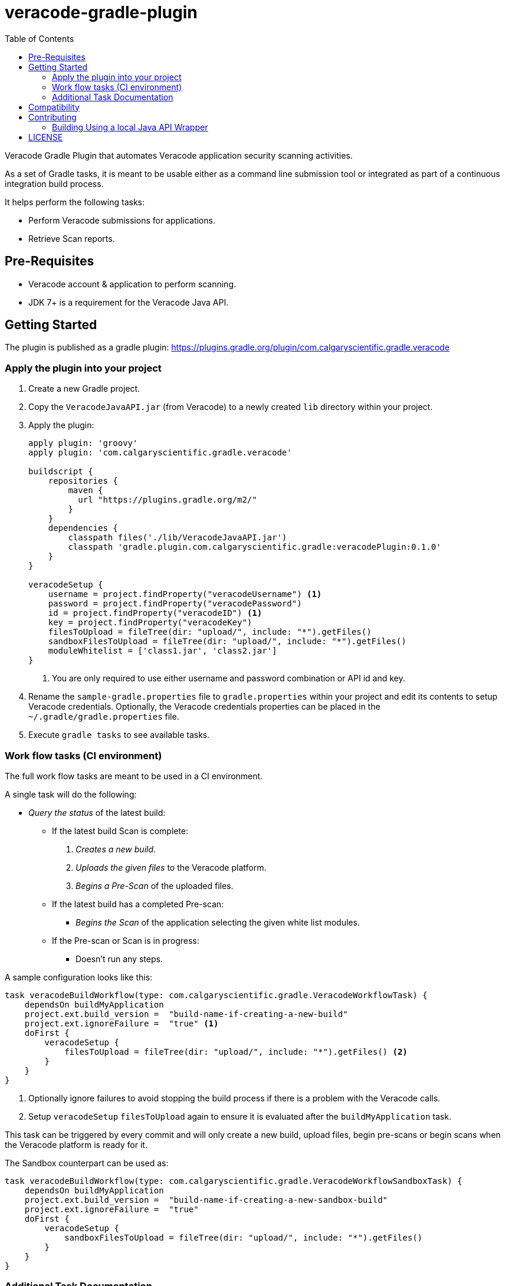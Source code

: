 = veracode-gradle-plugin
:toc:

Veracode Gradle Plugin that automates Veracode application security scanning activities.

As a set of Gradle tasks, it is meant to be usable either as a command line submission tool or integrated as part of a continuous integration build process.

It helps perform the following tasks:

* Perform Veracode submissions for applications.
* Retrieve Scan reports.

== Pre-Requisites

* Veracode account & application to perform scanning.
* JDK 7+ is a requirement for the Veracode Java API.

== Getting Started

The plugin is published as a gradle plugin: https://plugins.gradle.org/plugin/com.calgaryscientific.gradle.veracode

=== Apply the plugin into your project

. Create a new Gradle project.

. Copy the `VeracodeJavaAPI.jar` (from Veracode) to a newly created `lib` directory within your project.

. Apply the plugin:
+
[source,groovy]
----
apply plugin: 'groovy'
apply plugin: 'com.calgaryscientific.gradle.veracode'

buildscript {
    repositories {
        maven {
          url "https://plugins.gradle.org/m2/"
        }
    }
    dependencies {
        classpath files('./lib/VeracodeJavaAPI.jar')
        classpath 'gradle.plugin.com.calgaryscientific.gradle:veracodePlugin:0.1.0'
    }
}

veracodeSetup {
    username = project.findProperty("veracodeUsername") <1>
    password = project.findProperty("veracodePassword")
    id = project.findProperty("veracodeID") <1>
    key = project.findProperty("veracodeKey")
    filesToUpload = fileTree(dir: "upload/", include: "*").getFiles()
    sandboxFilesToUpload = fileTree(dir: "upload/", include: "*").getFiles()
    moduleWhitelist = ['class1.jar', 'class2.jar']
}
----
<1> You are only required to use either username and password combination or API id and key.

. Rename the `sample-gradle.properties` file to `gradle.properties` within your project and edit its contents to setup Veracode credentials.
Optionally, the Veracode credentials properties can be placed in the `~/.gradle/gradle.properties` file.

. Execute `gradle tasks` to see available tasks.

=== Work flow tasks (CI environment)

The full work flow tasks are meant to be used in a CI environment.

A single task will do the following:

* _Query the status_ of the latest build:
  ** If the latest build Scan is complete:
    . _Creates a new build_.
    . _Uploads the given files_ to the Veracode platform.
    . _Begins a Pre-Scan_ of the uploaded files.

  ** If the latest build has a completed Pre-scan:
    *** _Begins the Scan_ of the application selecting the given white list modules.

  ** If the Pre-scan or Scan is in progress:
    *** Doesn't run any steps.

A sample configuration looks like this:

[source,groovy]
----
task veracodeBuildWorkflow(type: com.calgaryscientific.gradle.VeracodeWorkflowTask) {
    dependsOn buildMyApplication
    project.ext.build_version =  "build-name-if-creating-a-new-build"
    project.ext.ignoreFailure =  "true" <1>
    doFirst {
        veracodeSetup {
            filesToUpload = fileTree(dir: "upload/", include: "*").getFiles() <2>
        }
    }
}
----
<1> Optionally ignore failures to avoid stopping the build process if there is a problem with the Veracode calls.
<2> Setup `veracodeSetup` `filesToUpload` again to ensure it is evaluated after the `buildMyApplication` task.

This task can be triggered by every commit and will only create a new build, upload files, begin pre-scans or begin scans when the Veracode platform is ready for it.

The Sandbox counterpart can be used as:

[source,groovy]
----
task veracodeBuildWorkflow(type: com.calgaryscientific.gradle.VeracodeWorkflowSandboxTask) {
    dependsOn buildMyApplication
    project.ext.build_version =  "build-name-if-creating-a-new-sandbox-build"
    project.ext.ignoreFailure =  "true"
    doFirst {
        veracodeSetup {
            sandboxFilesToUpload = fileTree(dir: "upload/", include: "*").getFiles()
        }
    }
}
----

=== Additional Task Documentation

For additional documentation please review the link:./doc/README.adoc[veracode-gradle-plugin Documentation].

== Compatibility

Tested with the Java API version: `VeracodeJavaAPI v17.6.4.4 c201706231537`

Tested with the following XML file versions:

* appinfo: appinfo_version="1.1"

* applist: applist_version="1.2"

* buildinfo: buildinfo_version="1.4"

* detailedreport: report_format_version="1.5"

* buildlist: buildlist_version="1.3"

* filelist: filelist_version="1.1"

* prescanresults: prescanresults_version="1.4"

* sandboxlist: sandboxlist_version="1.0"

* sandboxinfo: sandboxinfo_version="1.2"

== Contributing

* Clone the project.

* Run the tests:
+
`gradle test`

* Make your changes.

* Build and publish to mavenLocal by running:
+
`gradle publish`

* Create a PR after you have verified things are working as expected.

=== Building Using a local Java API Wrapper

Gradle doesn't support verifying PGP keys.
If you want to use a local Java API Wrapper instead of the Maven provided one, follow these steps:

. Uncomment the local dependency code on `build.gradle` and comment out the Maven Central one.
. Copy the Veracode Java API JAR file to a newly created `lib` directory.
The https://tools.veracode.com/integrations/API-Wrappers/Java/bin/VeracodeJavaAPI.zip[zip file] is found in the https://analysiscenter.veracode.com/auth/helpCenter/api/c_about_wrappers.html[documentation] from Veracode's website.


== LICENSE

MIT License

Copyright (c) 2017 Calgary Scientific Incorporated

Copyright (c) 2013-2014 kctang

Permission is hereby granted, free of charge, to any person obtaining a copy
of this software and associated documentation files (the "Software"), to deal
in the Software without restriction, including without limitation the rights
to use, copy, modify, merge, publish, distribute, sublicense, and/or sell
copies of the Software, and to permit persons to whom the Software is
furnished to do so, subject to the following conditions:

The above copyright notice and this permission notice shall be included in all
copies or substantial portions of the Software.

THE SOFTWARE IS PROVIDED "AS IS", WITHOUT WARRANTY OF ANY KIND, EXPRESS OR
IMPLIED, INCLUDING BUT NOT LIMITED TO THE WARRANTIES OF MERCHANTABILITY,
FITNESS FOR A PARTICULAR PURPOSE AND NONINFRINGEMENT. IN NO EVENT SHALL THE
AUTHORS OR COPYRIGHT HOLDERS BE LIABLE FOR ANY CLAIM, DAMAGES OR OTHER
LIABILITY, WHETHER IN AN ACTION OF CONTRACT, TORT OR OTHERWISE, ARISING FROM,
OUT OF OR IN CONNECTION WITH THE SOFTWARE OR THE USE OR OTHER DEALINGS IN THE
SOFTWARE.
